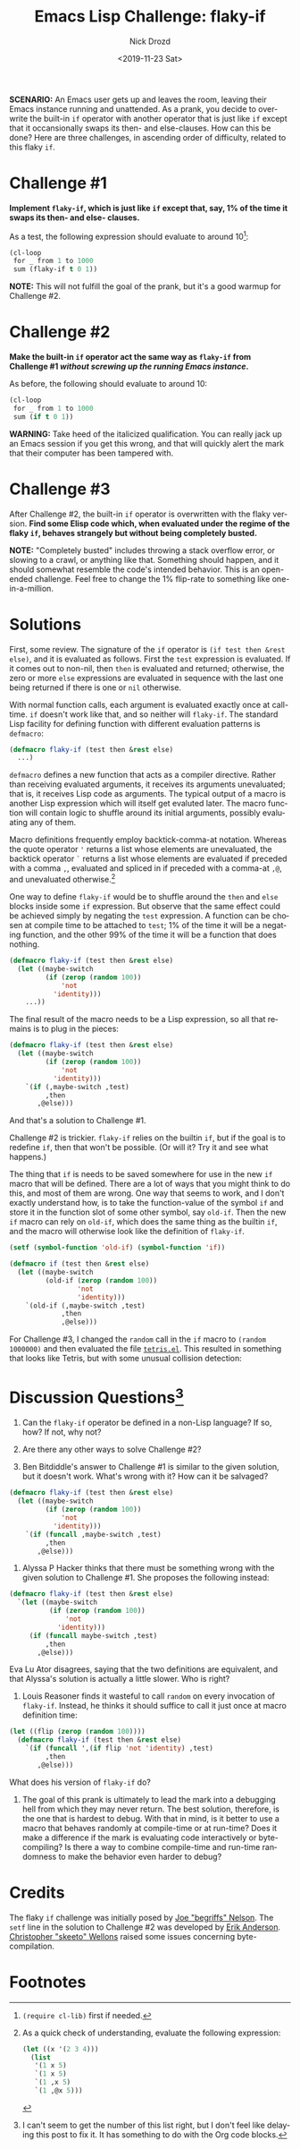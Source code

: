 #+OPTIONS: ':nil *:t -:t ::t <:t H:3 \n:nil ^:t arch:headline
#+OPTIONS: author:t broken-links:nil c:nil creator:nil
#+OPTIONS: d:(not "LOGBOOK") date:t e:t email:nil f:t inline:t num:t
#+OPTIONS: p:nil pri:nil prop:nil stat:t tags:t tasks:t tex:t
#+OPTIONS: timestamp:t title:t toc:nil todo:t |:t
#+TITLE: Emacs Lisp Challenge: flaky-if
#+DATE: <2019-11-23 Sat>
#+AUTHOR: Nick Drozd
#+EMAIL: nick@roboslop
#+LANGUAGE: en
#+SELECT_TAGS: export
#+EXCLUDE_TAGS: noexport
#+CREATOR: Emacs 27.0.50 (Org mode 9.2.1)
#+JEKYLL_LAYOUT: post
#+JEKYLL_CATEGORIES:
#+JEKYLL_TAGS:

*SCENARIO:* An Emacs user gets up and leaves the room, leaving their Emacs instance running and unattended. As a prank, you decide to overwrite the built-in =if= operator with another operator that is just like =if= except that it occansionally swaps its then- and else-clauses. How can this be done? Here are three challenges, in ascending order of difficulty, related to this flaky =if=.

* Challenge #1

*Implement =flaky-if=, which is just like =if= except that, say, 1% of the time it swaps its then- and else- clauses.*

As a test, the following expression should evaluate to around 10[fn:1]:

#+begin_src emacs-lisp
(cl-loop
 for _ from 1 to 1000
 sum (flaky-if t 0 1))
#+end_src

*NOTE:* This will not fulfill the goal of the prank, but it's a good warmup for Challenge #2.

* Challenge #2

*Make the built-in =if= operator act the same way as =flaky-if= from Challenge #1 /without screwing up the running Emacs instance/.*

As before, the following should evaluate to around 10:

#+begin_src emacs-lisp
(cl-loop
 for _ from 1 to 1000
 sum (if t 0 1))
#+end_src

*WARNING:* Take heed of the italicized qualification. You can really jack up an Emacs session if you get this wrong, and that will quickly alert the mark that their computer has been tampered with.

* Challenge #3

After Challenge #2, the built-in =if= operator is overwritten with the flaky version. *Find some Elisp code which, when evaluated under the regime of the flaky =if=, behaves strangely but without being completely busted.*

*NOTE:* "Completely busted" includes throwing a stack overflow error, or slowing to a crawl, or anything like that. Something should happen, and it should somewhat resemble the code's intended behavior. This is an open-ended challenge. Feel free to change the 1% flip-rate to something like one-in-a-million.

* Solutions

First, some review. The signature of the =if= operator is =(if test then &rest else)=, and it is evaluated as follows. First the =test= expression is evaluated. If it comes out to non-nil, then =then= is evaluated and returned; otherwise, the zero or more =else= expressions are evaluated in sequence with the last one being returned if there is one or =nil= otherwise.

With normal function calls, each argument is evaluated exactly once at call-time. =if= doesn't work like that, and so neither will =flaky-if=. The standard Lisp facility for defining function with different evaluation patterns is =defmacro=:

#+begin_src emacs-lisp
(defmacro flaky-if (test then &rest else)
  ...)
#+end_src

=defmacro= defines a new function that acts as a compiler directive. Rather than receiving evaluated arguments, it receives its arguments unevaluated; that is, it receives Lisp code as arguments. The typical output of a macro is another Lisp expression which will itself get evaluted later. The macro function will contain logic to shuffle around its initial arguments, possibly evaluating any of them.

Macro definitions frequently employ backtick-comma-at notation. Whereas the quote operator ='= returns a list whose elements are unevaluated, the backtick operator =`= returns a list whose elements are evaluated if preceded with a comma =,=, evaluated and spliced in if preceded with a comma-at =,@=, and unevaluated otherwise.[fn:2]

One way to define =flaky-if= would be to shuffle around the =then= and =else= blocks inside some =if= expression. But observe that the same effect could be achieved simply by negating the =test= expression. A function can be chosen at compile time to be attached to =test=; 1% of the time it will be a negating function, and the other 99% of the time it will be a function that does nothing.

#+begin_src emacs-lisp
(defmacro flaky-if (test then &rest else)
  (let ((maybe-switch
         (if (zerop (random 100))
             'not
           'identity)))
    ...))
#+end_src

The final result of the macro needs to be a Lisp expression, so all that remains is to plug in the pieces:

#+begin_src emacs-lisp
(defmacro flaky-if (test then &rest else)
  (let ((maybe-switch
         (if (zerop (random 100))
             'not
           'identity)))
    `(if (,maybe-switch ,test)
         ,then
       ,@else)))
#+end_src

And that's a solution to Challenge #1.

Challenge #2 is trickier. =flaky-if= relies on the builtin =if=, but if the goal is to redefine =if=, then that won't be possible. (Or will it? Try it and see what happens.)

The thing that =if= is needs to be saved somewhere for use in the new =if= macro that will be defined. There are a lot of ways that you might think to do this, and most of them are wrong. One way that seems to work, and I don't exactly understand how, is to take the function-value of the symbol =if= and store it in the function slot of some other symbol, say =old-if=. Then the new =if= macro can rely on =old-if=, which does the same thing as the builtin =if=, and the macro will otherwise look like the definition of =flaky-if=.

#+begin_src emacs-lisp
(setf (symbol-function 'old-if) (symbol-function 'if))

(defmacro if (test then &rest else)
  (let ((maybe-switch
         (old-if (zerop (random 100))
                 'not
                 'identity)))
    `(old-if (,maybe-switch ,test)
             ,then
             ,@else)))
#+end_src

For Challenge #3, I changed the =random= call in the =if= macro to =(random 1000000)= and then evaluated the file [[http://git.savannah.gnu.org/cgit/emacs.git/plain/lisp/play/tetris.el][=tetris.el=]]. This resulted in something that looks like Tetris, but with some unusual collision detection:

[[/assets/2019-11-23-flaky-if/weird-tetris.png]]

* Discussion Questions[fn:3]

1. Can the =flaky-if= operator be defined in a non-Lisp language? If so, how? If not, why not?

2. Are there any other ways to solve Challenge #2?

3. Ben Bitdiddle's answer to Challenge #1 is similar to the given solution, but it doesn't work. What's wrong with it? How can it be salvaged?

#+begin_src emacs-lisp
(defmacro flaky-if (test then &rest else)
  (let ((maybe-switch
         (if (zerop (random 100))
             'not
           'identity)))
    `(if (funcall ,maybe-switch ,test)
         ,then
       ,@else)))
#+end_src

4. Alyssa P Hacker thinks that there must be something wrong with the given solution to Challenge #1. She proposes the following instead:

#+begin_src emacs-lisp
(defmacro flaky-if (test then &rest else)
  `(let ((maybe-switch
          (if (zerop (random 100))
              'not
            'identity)))
     (if (funcall maybe-switch ,test)
         ,then
       ,@else)))
#+end_src

Eva Lu Ator disagrees, saying that the two definitions are equivalent, and that Alyssa's solution is actually a little slower. Who is right?

5. Louis Reasoner finds it wasteful to call =random= on every invocation of =flaky-if=. Instead, he thinks it should suffice to call it just once at macro definition time:

#+begin_src emacs-lisp
(let ((flip (zerop (random 100))))
  (defmacro flaky-if (test then &rest else)
    `(if (funcall ',(if flip 'not 'identity) ,test)
         ,then
       ,@else)))
#+end_src

What does his version of =flaky-if= do?

6. The goal of this prank is ultimately to lead the mark into a debugging hell from which they may never return. The best solution, therefore, is the one that is hardest to debug. With that in mind, is it better to use a macro that behaves randomly at compile-time or at run-time? Does it make a difference if the mark is evaluating code interactively or byte-compiling? Is there a way to combine compile-time and run-time randomness to make the behavior even harder to debug?

* Credits

The flaky =if= challenge was initially posed by [[https://begriffs.com/][Joe "begriffs" Nelson]]. The =setf= line in the solution to Challenge #2 was developed by [[https://github.com/ebpa][Erik Anderson]]. [[https://nullprogram.com/][Christopher "skeeto" Wellons]] raised some issues concerning byte-compilation.

* Footnotes

[fn:1] =(require cl-lib)= first if needed.

[fn:2] As a quick check of understanding, evaluate the following expression:

#+begin_src emacs-lisp
(let ((x '(2 3 4)))
  (list
   '(1 x 5)
   `(1 x 5)
   `(1 ,x 5)
   `(1 ,@x 5)))
#+end_src

[fn:3] I can't seem to get the number of this list right, but I don't feel like delaying this post to fix it. It has something to do with the Org code blocks.
